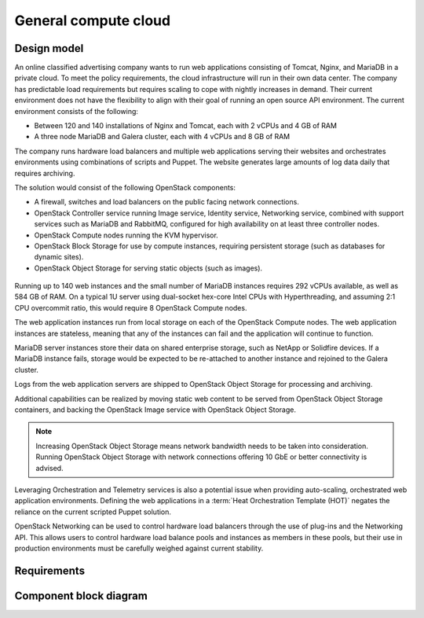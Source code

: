 .. _general-compute-cloud:

=====================
General compute cloud
=====================

Design model
~~~~~~~~~~~~

An online classified advertising company wants to run web applications
consisting of Tomcat, Nginx, and MariaDB in a private cloud. To meet the
policy requirements, the cloud infrastructure will run in their
own data center. The company has predictable load requirements but
requires scaling to cope with nightly increases in demand. Their current
environment does not have the flexibility to align with their goal of
running an open source API environment. The current environment consists
of the following:

* Between 120 and 140 installations of Nginx and Tomcat, each with 2
  vCPUs and 4 GB of RAM

* A three node MariaDB and Galera cluster, each with 4 vCPUs and 8 GB
  of RAM

The company runs hardware load balancers and multiple web applications
serving their websites and orchestrates environments using combinations
of scripts and Puppet. The website generates large amounts of log data
daily that requires archiving.

The solution would consist of the following OpenStack components:

* A firewall, switches and load balancers on the public facing network
  connections.

* OpenStack Controller service running Image service, Identity service,
  Networking service, combined with support services such as MariaDB and
  RabbitMQ, configured for high availability on at least three controller
  nodes.

* OpenStack Compute nodes running the KVM hypervisor.

* OpenStack Block Storage for use by compute instances, requiring
  persistent storage (such as databases for dynamic sites).

* OpenStack Object Storage for serving static objects (such as images).

.. figure:: ../figures/General_Architecture3.png

Running up to 140 web instances and the small number of MariaDB
instances requires 292 vCPUs available, as well as 584 GB of RAM. On a
typical 1U server using dual-socket hex-core Intel CPUs with
Hyperthreading, and assuming 2:1 CPU overcommit ratio, this would
require 8 OpenStack Compute nodes.

The web application instances run from local storage on each of the
OpenStack Compute nodes. The web application instances are stateless,
meaning that any of the instances can fail and the application will
continue to function.

MariaDB server instances store their data on shared enterprise storage,
such as NetApp or Solidfire devices. If a MariaDB instance fails,
storage would be expected to be re-attached to another instance and
rejoined to the Galera cluster.

Logs from the web application servers are shipped to OpenStack Object
Storage for processing and archiving.

Additional capabilities can be realized by moving static web content to
be served from OpenStack Object Storage containers, and backing the
OpenStack Image service with OpenStack Object Storage.

.. note::

   Increasing OpenStack Object Storage means network bandwidth needs to
   be taken into consideration. Running OpenStack Object Storage with
   network connections offering 10 GbE or better connectivity is
   advised.

Leveraging Orchestration and Telemetry services is also a potential
issue when providing auto-scaling, orchestrated web application
environments. Defining the web applications in a
:term:`Heat Orchestration Template (HOT)`
negates the reliance on the current scripted Puppet
solution.

OpenStack Networking can be used to control hardware load balancers
through the use of plug-ins and the Networking API. This allows users to
control hardware load balance pools and instances as members in these
pools, but their use in production environments must be carefully
weighed against current stability.

Requirements
~~~~~~~~~~~~


Component block diagram
~~~~~~~~~~~~~~~~~~~~~~~
